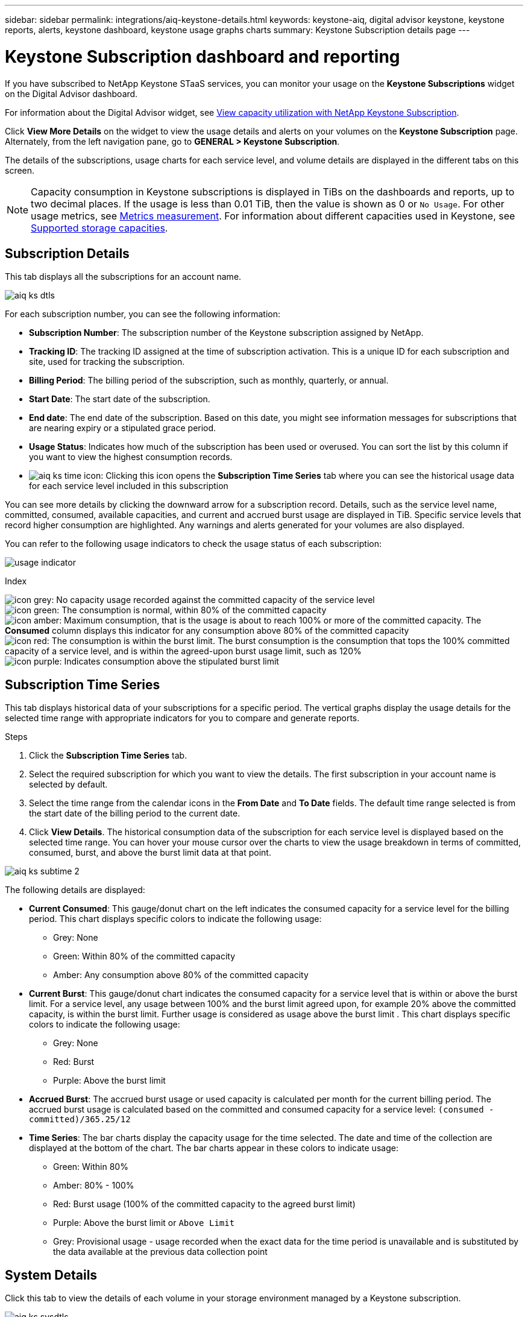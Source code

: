 ---
sidebar: sidebar
permalink: integrations/aiq-keystone-details.html
keywords: keystone-aiq, digital advisor keystone, keystone reports, alerts, keystone dashboard, keystone usage graphs charts
summary: Keystone Subscription details page
---

= Keystone Subscription dashboard and reporting
:hardbreaks:
:nofooter:
:icons: font
:linkattrs:
:imagesdir: ../media/

[.lead]
If you have subscribed to NetApp Keystone STaaS services, you can monitor your usage on the *Keystone Subscriptions* widget on the Digital Advisor dashboard. 

For information about the Digital Advisor widget, see https://docs.netapp.com/us-en/active-iq/task_view_keystone_capacity_utilization.html[View capacity utilization with NetApp Keystone Subscription^].

Click *View More Details* on the widget to view the usage details and alerts on your volumes on the *Keystone Subscription* page. Alternately, from the left navigation pane, go to *GENERAL > Keystone Subscription*.

The details of the subscriptions, usage charts for each service level, and volume details are displayed in the different tabs on this screen.

[NOTE]
Capacity consumption in Keystone subscriptions is displayed in TiBs on the dashboards and reports, up to two decimal places. If the usage is less than 0.01 TiB, then the value is shown as 0 or `No Usage`. For other usage metrics, see link:../concepts/metrics.html#metrics-measurement[Metrics measurement]. For information about different capacities used in Keystone, see link:../concepts/supported-storage-capacity.html[Supported storage capacities].

== Subscription Details
This tab displays all the subscriptions for an account name.

image:aiq-ks-dtls.png[]

For each subscription number, you can see the following information:

* *Subscription Number*: The subscription number of the Keystone subscription assigned by NetApp.
* *Tracking ID*: The tracking ID assigned at the time of subscription activation. This is a unique ID for each subscription and site, used for tracking the subscription.
* *Billing Period*: The billing period of the subscription, such as monthly, quarterly, or annual.
* *Start Date*: The start date of the subscription.
* *End date*: The end date of the subscription. Based on this date, you might see information messages for subscriptions that are nearing expiry or a stipulated grace period.
* *Usage Status*: Indicates how much of the subscription has been used or overused. You can sort the list by this column if you want to view the highest consumption records.
* image:aiq-ks-time-icon.png[]: Clicking this icon opens the *Subscription Time Series* tab where you can see the historical usage data for each service level included in this subscription

You can see more details by clicking the downward arrow for a subscription record. Details, such as the service level name, committed, consumed, available capacities, and current and accrued burst usage are displayed in TiB. Specific service levels that record higher consumption are highlighted. Any warnings and alerts generated for your volumes are also displayed.

You can refer to the following usage indicators to check the usage status of each subscription:

image:usage-indicator.png[]

.Index

image:icon-grey.png[]: No capacity usage recorded against the committed capacity of the service level
image:icon-green.png[]: The consumption is normal, within 80% of the committed capacity
image:icon-amber.png[]: Maximum consumption, that is the usage is about to reach 100% or more of the committed capacity. The *Consumed* column displays this indicator for any consumption above 80% of the committed capacity
image:icon-red.png[]: The consumption is within the burst limit. The burst consumption is the consumption that tops the 100% committed capacity of a service level, and is within the agreed-upon burst usage limit, such as 120%
image:icon-purple.png[]: Indicates consumption above the stipulated burst limit

== Subscription Time Series
This tab displays historical data of your subscriptions for a specific period. The vertical graphs display the usage details for the selected time range with appropriate indicators for you to compare and generate reports. 

.Steps
. Click the *Subscription Time Series* tab.
. Select the required subscription for which you want to view the details. The first subscription in your account name is selected by default.
. Select the time range from the calendar icons in the *From Date* and *To Date* fields. The default time range selected is from the start date of the billing period to the current date.
. Click *View Details*. The historical consumption data of the subscription for each service level is displayed based on the selected time range. You can hover your mouse cursor over the charts to view the usage breakdown in terms of committed, consumed, burst, and above the burst limit data at that point.

image:aiq-ks-subtime-2.png[]

The following details are displayed:

* *Current Consumed*: This gauge/donut chart on the left indicates the consumed capacity for a service level for the billing period. This chart displays specific colors to indicate the following usage:
** Grey: None
** Green: Within 80% of the committed capacity
** Amber: Any consumption above 80% of the committed capacity
* *Current Burst*: This gauge/donut chart indicates the consumed capacity for a service level that is within or above the burst limit. For a service level, any usage between 100% and the burst limit agreed upon, for example 20% above the committed capacity, is within the burst limit. Further usage is considered as usage above the burst limit . This chart displays specific colors to indicate the following usage:
** Grey: None
** Red: Burst 
** Purple: Above the burst limit 
* *Accrued Burst*: The accrued burst usage or used capacity is calculated per month for the current billing period. The accrued burst usage is calculated based on the committed and consumed capacity for a service level: `(consumed - committed)/365.25/12`
* *Time Series*: The bar charts display the capacity usage for the time selected. The date and time of the collection are displayed at the bottom of the chart. The bar charts appear in these colors to indicate usage:
** Green: Within 80% 
** Amber: 80% - 100% 
** Red: Burst usage (100% of the committed capacity to the agreed burst limit)
** Purple: Above the burst limit or `Above Limit`
** Grey: Provisional usage - usage recorded when the exact data for the time period is unavailable and is substituted by the data available at the previous data collection point

== System Details
Click this tab to view the details of each volume in your storage environment managed by a Keystone subscription.

image:aiq-ks-sysdtls.png[]

You can sort by the columns and filter the lists to view specific information. You can copy individual node serial numbers by clicking the *Copy Node Serials* button.


== Generating reports
You can generate reports for your subscription details, historical usage data for a time range, and system details from each of the tabs by clicking the download button: image:download-icon.png[]

The details are generated in CSV format that you can save for future use.

A sample report for the *Subscription Time Series* tab, where the graphical data is converted:

image:report.png[]

== Alerts
Alerts on the dashboard send caution messages that enable you to understand the issues occurring in your storage environment. 

The alerts can be of two types:

* *Information*: For issues, such as your subscriptions nearing an end or reaching the grace period, you can see information alerts. Hover your cursor over the information icon to understand more about the issue.
* *Warning*: Issues, such as non-compliance, are displayed as warnings. For example, if there are volumes within your managed clusters that do not have adaptive QoS (AQoS) policies attached, you can see a warning message. You can click the link on the warning message to see the list of the non-compliant volumes in the *System Details* tab.
+
For information about AQoS policies, see link:../concepts/qos.html[Adaptive QoS].

image:alert-aiq.png[]

Contact support for more information on these caution and warning messages. For information, see link:../concepts/gssc.html[Generating service requests].